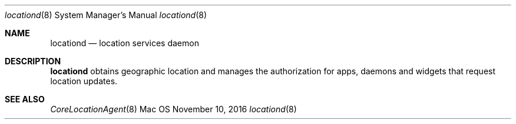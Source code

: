 .Dd November 10, 2016
.Dt locationd 8
.Os Mac OS X
.Sh NAME
.Nm locationd
.Nd location services daemon
.Sh DESCRIPTION
.Nm
obtains geographic location and manages the authorization for apps, daemons and widgets that request location updates.
.Sh SEE ALSO
.Xr CoreLocationAgent 8
